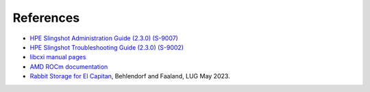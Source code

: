 References
==========

- `HPE Slingshot Administration Guide (2.3.0) (S-9007)
  <https://support.hpe.com/hpesc/public/docDisplay?docId=dp00005519en_us>`_

- `HPE Slingshot Troubleshooting Guide (2.3.0) (S-9002)
  <https://support.hpe.com/hpesc/public/docDisplay?docId=dp00005525en_us>`_

- `libcxi manual pages
  <https://github.com/HewlettPackard/shs-libcxi/tree/main/man>`_

- `AMD ROCm documentation
  <https://rocm.docs.amd.com/en/latest/>`_

- `Rabbit Storage for El Capitan <https://www.opensfs.org/wp-content/uploads/Fast-IO-El-Capitan-Rabbits.revised.pdf>`_,
  Behlendorf and Faaland, LUG May 2023.
